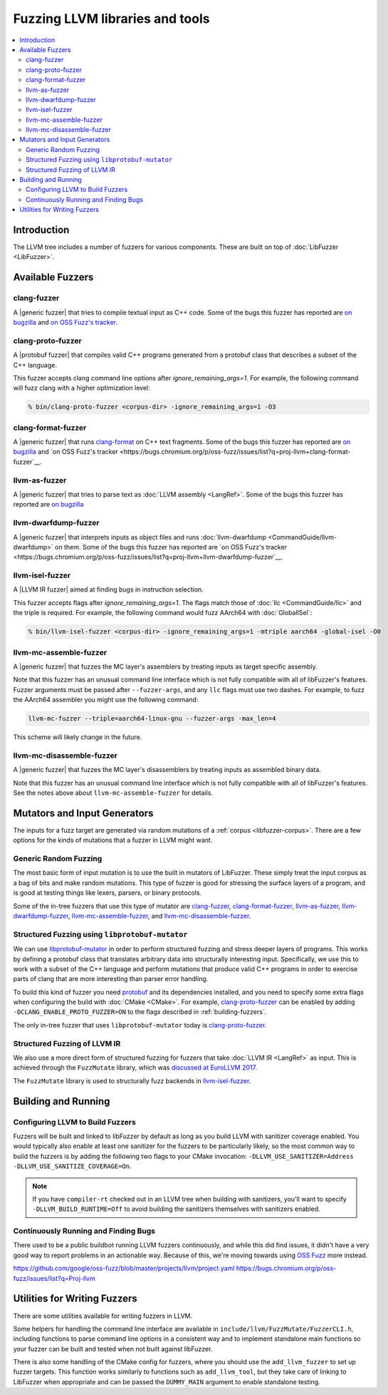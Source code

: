 ================================
Fuzzing LLVM libraries and tools
================================

.. contents::
   :local:
   :depth: 2

Introduction
============

The LLVM tree includes a number of fuzzers for various components. These are
built on top of :doc:`LibFuzzer <LibFuzzer>`.


Available Fuzzers
=================

clang-fuzzer
------------

A |generic fuzzer| that tries to compile textual input as C++ code. Some of the
bugs this fuzzer has reported are `on bugzilla <https://llvm.org/pr23057>`__
and `on OSS Fuzz's tracker
<https://bugs.chromium.org/p/oss-fuzz/issues/list?q=proj-llvm+clang-fuzzer>`__.

clang-proto-fuzzer
------------------

A |protobuf fuzzer| that compiles valid C++ programs generated from a protobuf
class that describes a subset of the C++ language.

This fuzzer accepts clang command line options after `ignore_remaining_args=1`.
For example, the following command will fuzz clang with a higher optimization
level:

.. code-block:: shell

   % bin/clang-proto-fuzzer <corpus-dir> -ignore_remaining_args=1 -O3

clang-format-fuzzer
-------------------

A |generic fuzzer| that runs clang-format_ on C++ text fragments. Some of the
bugs this fuzzer has reported are `on bugzilla <https://llvm.org/pr23052>`__
and `on OSS Fuzz's tracker
<https://bugs.chromium.org/p/oss-fuzz/issues/list?q=proj-llvm+clang-format-fuzzer`__.

.. _clang-format: https://clang.llvm.org/docs/ClangFormat.html

llvm-as-fuzzer
--------------

A |generic fuzzer| that tries to parse text as :doc:`LLVM assembly <LangRef>`.
Some of the bugs this fuzzer has reported are `on bugzilla
<https://llvm.org/pr24639>`__

llvm-dwarfdump-fuzzer
---------------------

A |generic fuzzer| that interprets inputs as object files and runs
:doc:`llvm-dwarfdump <CommandGuide/llvm-dwarfdump>` on them. Some of the bugs
this fuzzer has reported are `on OSS Fuzz's tracker
<https://bugs.chromium.org/p/oss-fuzz/issues/list?q=proj-llvm+llvm-dwarfdump-fuzzer`__.

llvm-isel-fuzzer
----------------

A |LLVM IR fuzzer| aimed at finding bugs in instruction selection.

This fuzzer accepts flags after `ignore_remaining_args=1`. The flags match
those of :doc:`llc <CommandGuide/llc>` and the triple is required. For example,
the following command would fuzz AArch64 with :doc:`GlobalISel`:

.. code-block:: shell

   % bin/llvm-isel-fuzzer <corpus-dir> -ignore_remaining_args=1 -mtriple aarch64 -global-isel -O0

llvm-mc-assemble-fuzzer
-----------------------

A |generic fuzzer| that fuzzes the MC layer's assemblers by treating inputs as
target specific assembly.

Note that this fuzzer has an unusual command line interface which is not fully
compatible with all of libFuzzer's features. Fuzzer arguments must be passed
after ``--fuzzer-args``, and any ``llc`` flags must use two dashes. For
example, to fuzz the AArch64 assembler you might use the following command:

.. code-block:: console

  llvm-mc-fuzzer --triple=aarch64-linux-gnu --fuzzer-args -max_len=4

This scheme will likely change in the future.

llvm-mc-disassemble-fuzzer
--------------------------

A |generic fuzzer| that fuzzes the MC layer's disassemblers by treating inputs
as assembled binary data.

Note that this fuzzer has an unusual command line interface which is not fully
compatible with all of libFuzzer's features. See the notes above about
``llvm-mc-assemble-fuzzer`` for details.


.. |generic fuzzer| replace:: :ref:`generic fuzzer <fuzzing-llvm-generic>`
.. |protobuf fuzzer|
   replace:: :ref:`libprotobuf-mutator based fuzzer <fuzzing-llvm-protobuf>`
.. |LLVM IR fuzzer|
   replace:: :ref:`structured LLVM IR fuzzer <fuzzing-llvm-ir>`


Mutators and Input Generators
=============================

The inputs for a fuzz target are generated via random mutations of a
:ref:`corpus <libfuzzer-corpus>`. There are a few options for the kinds of
mutations that a fuzzer in LLVM might want.

.. _fuzzing-llvm-generic:

Generic Random Fuzzing
----------------------

The most basic form of input mutation is to use the built in mutators of
LibFuzzer. These simply treat the input corpus as a bag of bits and make random
mutations. This type of fuzzer is good for stressing the surface layers of a
program, and is good at testing things like lexers, parsers, or binary
protocols.

Some of the in-tree fuzzers that use this type of mutator are `clang-fuzzer`_,
`clang-format-fuzzer`_, `llvm-as-fuzzer`_, `llvm-dwarfdump-fuzzer`_,
`llvm-mc-assemble-fuzzer`_, and `llvm-mc-disassemble-fuzzer`_.

.. _fuzzing-llvm-protobuf:

Structured Fuzzing using ``libprotobuf-mutator``
------------------------------------------------

We can use libprotobuf-mutator_ in order to perform structured fuzzing and
stress deeper layers of programs. This works by defining a protobuf class that
translates arbitrary data into structurally interesting input. Specifically, we
use this to work with a subset of the C++ language and perform mutations that
produce valid C++ programs in order to exercise parts of clang that are more
interesting than parser error handling.

To build this kind of fuzzer you need `protobuf`_ and its dependencies
installed, and you need to specify some extra flags when configuring the build
with :doc:`CMake <CMake>`. For example, `clang-proto-fuzzer`_ can be enabled by
adding ``-DCLANG_ENABLE_PROTO_FUZZER=ON`` to the flags described in
:ref:`building-fuzzers`.

The only in-tree fuzzer that uses ``libprotobuf-mutator`` today is
`clang-proto-fuzzer`_.

.. _libprotobuf-mutator: https://github.com/google/libprotobuf-mutator
.. _protobuf: https://github.com/google/protobuf

.. _fuzzing-llvm-ir:

Structured Fuzzing of LLVM IR
-----------------------------

We also use a more direct form of structured fuzzing for fuzzers that take
:doc:`LLVM IR <LangRef>` as input. This is achieved through the ``FuzzMutate``
library, which was `discussed at EuroLLVM 2017`_.

The ``FuzzMutate`` library is used to structurally fuzz backends in
`llvm-isel-fuzzer`_.

.. _discussed at EuroLLVM 2017: https://www.youtube.com/watch?v=UBbQ_s6hNgg


Building and Running
====================

.. _building-fuzzers:

Configuring LLVM to Build Fuzzers
---------------------------------

Fuzzers will be built and linked to libFuzzer by default as long as you build
LLVM with sanitizer coverage enabled. You would typically also enable at least
one sanitizer for the fuzzers to be particularly likely, so the most common way
to build the fuzzers is by adding the following two flags to your CMake
invocation: ``-DLLVM_USE_SANITIZER=Address -DLLVM_USE_SANITIZE_COVERAGE=On``.

.. note:: If you have ``compiler-rt`` checked out in an LLVM tree when building
          with sanitizers, you'll want to specify ``-DLLVM_BUILD_RUNTIME=Off``
          to avoid building the sanitizers themselves with sanitizers enabled.

Continuously Running and Finding Bugs
-------------------------------------

There used to be a public buildbot running LLVM fuzzers continuously, and while
this did find issues, it didn't have a very good way to report problems in an
actionable way. Because of this, we're moving towards using `OSS Fuzz`_ more
instead.

https://github.com/google/oss-fuzz/blob/master/projects/llvm/project.yaml
https://bugs.chromium.org/p/oss-fuzz/issues/list?q=Proj-llvm

.. _OSS Fuzz: https://github.com/google/oss-fuzz


Utilities for Writing Fuzzers
=============================

There are some utilities available for writing fuzzers in LLVM.

Some helpers for handling the command line interface are available in
``include/llvm/FuzzMutate/FuzzerCLI.h``, including functions to parse command
line options in a consistent way and to implement standalone main functions so
your fuzzer can be built and tested when not built against libFuzzer.

There is also some handling of the CMake config for fuzzers, where you should
use the ``add_llvm_fuzzer`` to set up fuzzer targets. This function works
similarly to functions such as ``add_llvm_tool``, but they take care of linking
to LibFuzzer when appropriate and can be passed the ``DUMMY_MAIN`` argument to
enable standalone testing.
